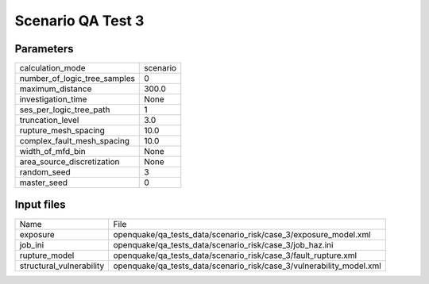 Scenario QA Test 3
==================

Parameters
----------
============================ ========
calculation_mode             scenario
number_of_logic_tree_samples 0       
maximum_distance             300.0   
investigation_time           None    
ses_per_logic_tree_path      1       
truncation_level             3.0     
rupture_mesh_spacing         10.0    
complex_fault_mesh_spacing   10.0    
width_of_mfd_bin             None    
area_source_discretization   None    
random_seed                  3       
master_seed                  0       
============================ ========

Input files
-----------
======================== ====================================================================
Name                     File                                                                
exposure                 openquake/qa_tests_data/scenario_risk/case_3/exposure_model.xml     
job_ini                  openquake/qa_tests_data/scenario_risk/case_3/job_haz.ini            
rupture_model            openquake/qa_tests_data/scenario_risk/case_3/fault_rupture.xml      
structural_vulnerability openquake/qa_tests_data/scenario_risk/case_3/vulnerability_model.xml
======================== ====================================================================